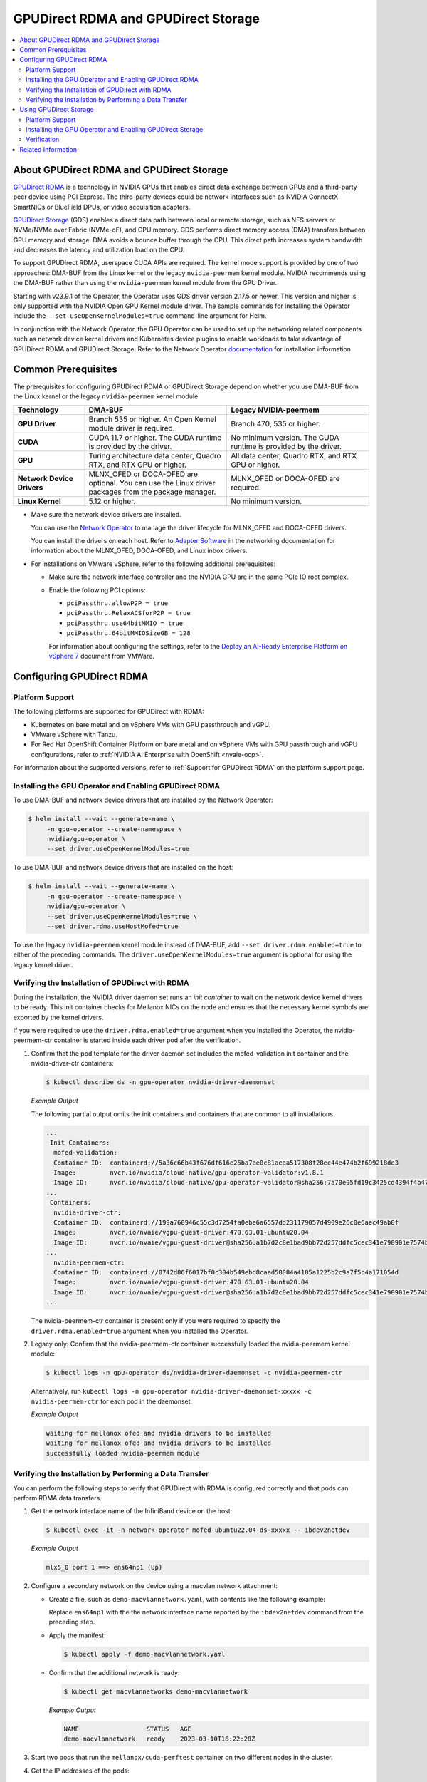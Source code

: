 .. Date: Aug 4 2021
.. Author: pramarao

.. headings (h1/h2/h3/h4/h5) are # * = -

.. _net-op: https://docs.nvidia.com/networking/display/cokan10/network+operator
.. |net-op| replace:: *NVIDIA Network Operator Deployment Guide*

.. _operator-rdma:

####################################
GPUDirect RDMA and GPUDirect Storage
####################################

.. contents::
   :depth: 2
   :local:
   :backlinks: none


******************************************
About GPUDirect RDMA and GPUDirect Storage
******************************************

`GPUDirect RDMA <https://docs.nvidia.com/cuda/gpudirect-rdma/index.html>`__ is a technology in NVIDIA GPUs that enables direct
data exchange between GPUs and a third-party peer device using PCI Express. The third-party devices could be network interfaces
such as NVIDIA ConnectX SmartNICs or BlueField DPUs, or video acquisition adapters.

`GPUDirect Storage <https://docs.nvidia.com/gpudirect-storage/overview-guide/index.html>`__ (GDS) enables a direct data path between local or remote storage, such as NFS servers or NVMe/NVMe over Fabric (NVMe-oF), and GPU memory.
GDS performs direct memory access (DMA) transfers between GPU memory and storage.
DMA avoids a bounce buffer through the CPU.
This direct path increases system bandwidth and decreases the latency and utilization load on the CPU.

To support GPUDirect RDMA, userspace CUDA APIs are required.
The kernel mode support is provided by one of two approaches: DMA-BUF from the Linux kernel or the legacy ``nvidia-peermem`` kernel module.
NVIDIA recommends using the DMA-BUF rather than using the ``nvidia-peermem`` kernel module from the GPU Driver.

Starting with v23.9.1 of the Operator, the Operator uses GDS driver version 2.17.5 or newer.
This version and higher is only supported with the NVIDIA Open GPU Kernel module driver.
The sample commands for installing the Operator include the ``--set useOpenKernelModules=true``
command-line argument for Helm.

In conjunction with the Network Operator, the GPU Operator can be used to
set up the networking related components such as network device kernel drivers and Kubernetes device plugins to enable
workloads to take advantage of GPUDirect RDMA and GPUDirect Storage.
Refer to the Network Operator `documentation <https://docs.nvidia.com/networking/software/cloud-orchestration/index.html>`_ for installation information.

********************
Common Prerequisites
********************

The prerequisites for configuring GPUDirect RDMA or GPUDirect Storage depend on whether you use DMA-BUF from the Linux kernel or the legacy ``nvidia-peermem`` kernel module.

.. list-table::
   :header-rows: 1
   :stub-columns: 1
   :widths: 20 40 40

   * - Technology
     - DMA-BUF
     - Legacy NVIDIA-peermem

   * - GPU Driver
     - Branch 535 or higher.
       An Open Kernel module driver is required.
     - Branch 470, 535 or higher.

   * - CUDA
     - CUDA 11.7 or higher.
       The CUDA runtime is provided by the driver.
     - No minimum version.
       The CUDA runtime is provided by the driver.

   * - GPU
     - Turing architecture data center, Quadro RTX, and RTX GPU or higher.
     - All data center, Quadro RTX, and RTX GPU or higher.

   * - Network Device Drivers
     - MLNX_OFED or DOCA-OFED are optional.
       You can use the Linux driver packages from the package manager.
     - MLNX_OFED or DOCA-OFED are required.

   * - Linux Kernel
     - 5.12 or higher.
     - No minimum version.

* Make sure the network device drivers are installed.

  You can use the `Network Operator <https://docs.nvidia.com/networking/software/cloud-orchestration/index.html>`__
  to manage the driver lifecycle for MLNX_OFED and DOCA-OFED drivers.

  You can install the drivers on each host.
  Refer to `Adapter Software <https://docs.nvidia.com/networking/software/adapter-software/index.html>`__
  in the networking documentation for information about the MLNX_OFED, DOCA-OFED, and Linux inbox drivers.

* For installations on VMware vSphere, refer to the following additional prerequisites:

  * Make sure the network interface controller and the NVIDIA GPU are in the same PCIe IO root complex.
  * Enable the following PCI options:

    * ``pciPassthru.allowP2P = true``
    * ``pciPassthru.RelaxACSforP2P = true``
    * ``pciPassthru.use64bitMMIO = true``
    * ``pciPassthru.64bitMMIOSizeGB = 128``

    For information about configuring the settings, refer to the
    `Deploy an AI-Ready Enterprise Platform on vSphere 7 <https://core.vmware.com/resource/deploy-ai-ready-vsphere-7#vm-settings-A>`_
    document from VMWare.

**************************
Configuring GPUDirect RDMA
**************************

Platform Support
================

The following platforms are supported for GPUDirect with RDMA:

* Kubernetes on bare metal and on vSphere VMs with GPU passthrough and vGPU.
* VMware vSphere with Tanzu.
* For Red Hat OpenShift Container Platform on bare metal and on vSphere VMs with GPU passthrough and vGPU configurations,
  refer to :ref:`NVIDIA AI Enterprise with OpenShift <nvaie-ocp>`.

For information about the supported versions, refer to :ref:`Support for GPUDirect RDMA` on the platform support page.

Installing the GPU Operator and Enabling GPUDirect RDMA
=======================================================

To use DMA-BUF and network device drivers that are installed by the Network Operator:

.. code-block:: console

   $ helm install --wait --generate-name \
        -n gpu-operator --create-namespace \
        nvidia/gpu-operator \
        --set driver.useOpenKernelModules=true

To use DMA-BUF and network device drivers that are installed on the host:

.. code-block:: console

   $ helm install --wait --generate-name \
        -n gpu-operator --create-namespace \
        nvidia/gpu-operator \
        --set driver.useOpenKernelModules=true \
        --set driver.rdma.useHostMofed=true

To use the legacy ``nvidia-peermem`` kernel module instead of DMA-BUF, add ``--set driver.rdma.enabled=true`` to either of the preceding commands.
The ``driver.useOpenKernelModules=true`` argument is optional for using the legacy kernel driver.

Verifying the Installation of GPUDirect with RDMA
=================================================

During the installation, the NVIDIA driver daemon set runs an `init container` to wait on the network device kernel drivers to be ready.
This init container checks for Mellanox NICs on the node and ensures that the necessary kernel symbols are exported by the kernel drivers.

If you were required to use the ``driver.rdma.enabled=true`` argument when you installed the Operator, the nvidia-peermem-ctr container is started inside each driver pod after the verification.

#. Confirm that the pod template for the driver daemon set includes the mofed-validation init container and
   the nvidia-driver-ctr containers:

   .. code-block:: console

      $ kubectl describe ds -n gpu-operator nvidia-driver-daemonset

   *Example Output*

   The following partial output omits the init containers and containers that are common to all installations.

   .. code-block:: output

      ...
       Init Containers:
        mofed-validation:
        Container ID:  containerd://5a36c66b43f676df616e25ba7ae0c81aeaa517308f28ec44e474b2f699218de3
        Image:         nvcr.io/nvidia/cloud-native/gpu-operator-validator:v1.8.1
        Image ID:      nvcr.io/nvidia/cloud-native/gpu-operator-validator@sha256:7a70e95fd19c3425cd4394f4b47bbf2119a70bd22d67d72e485b4d730853262c
      ...
       Containers:
        nvidia-driver-ctr:
        Container ID:  containerd://199a760946c55c3d7254fa0ebe6a6557dd231179057d4909e26c0e6aec49ab0f
        Image:         nvcr.io/nvaie/vgpu-guest-driver:470.63.01-ubuntu20.04
        Image ID:      nvcr.io/nvaie/vgpu-guest-driver@sha256:a1b7d2c8e1bad9bb72d257ddfc5cec341e790901e7574ba2c32acaddaaa94625
      ...
        nvidia-peermem-ctr:
        Container ID:  containerd://0742d86f6017bf0c304b549ebd8caad58084a4185a1225b2c9a7f5c4a171054d
        Image:         nvcr.io/nvaie/vgpu-guest-driver:470.63.01-ubuntu20.04
        Image ID:      nvcr.io/nvaie/vgpu-guest-driver@sha256:a1b7d2c8e1bad9bb72d257ddfc5cec341e790901e7574ba2c32acaddaaa94625
      ...

   The nvidia-peermem-ctr container is present only if you were required to specify the ``driver.rdma.enabled=true`` argument when you installed the Operator.

#. Legacy only: Confirm that the nvidia-peermem-ctr container successfully loaded the nvidia-peermem kernel module:

   .. code-block:: console

      $ kubectl logs -n gpu-operator ds/nvidia-driver-daemonset -c nvidia-peermem-ctr

   Alternatively, run ``kubectl logs -n gpu-operator nvidia-driver-daemonset-xxxxx -c nvidia-peermem-ctr`` for each pod in the daemonset.

   *Example Output*

   .. code-block:: output

      waiting for mellanox ofed and nvidia drivers to be installed
      waiting for mellanox ofed and nvidia drivers to be installed
      successfully loaded nvidia-peermem module


Verifying the Installation by Performing a Data Transfer
========================================================

You can perform the following steps to verify that GPUDirect with RDMA is configured
correctly and that pods can perform RDMA data transfers.

#. Get the network interface name of the InfiniBand device on the host:

   .. code-block:: console

      $ kubectl exec -it -n network-operator mofed-ubuntu22.04-ds-xxxxx -- ibdev2netdev

   *Example Output*

   .. code-block:: output

      mlx5_0 port 1 ==> ens64np1 (Up)

#. Configure a secondary network on the device using a macvlan network attachment:

   - Create a file, such as ``demo-macvlannetwork.yaml``, with contents like the following example:

     .. code-block:: yaml
        :emphasize-lines: 7

        apiVersion: mellanox.com/v1alpha1
        kind: MacvlanNetwork
        metadata:
          name: demo-macvlannetwork
        spec:
          networkNamespace: "default"
        master: "ens64np1"
        mode: "bridge"
        mtu: 1500
        ipam: |
          {
            "type": "whereabouts",
            "range": "192.168.2.225/28",
            "exclude": [
              "192.168.2.229/30",
              "192.168.2.236/32"
            ]
          }

     Replace ``ens64np1`` with the the network interface name reported by the ``ibdev2netdev`` command
     from the preceding step.

   - Apply the manifest:

     .. code-block:: console

        $ kubectl apply -f demo-macvlannetwork.yaml

   - Confirm that the additional network is ready:

     .. code-block:: console

        $ kubectl get macvlannetworks demo-macvlannetwork

     *Example Output*

     .. code-block:: output

        NAME                  STATUS   AGE
        demo-macvlannetwork   ready    2023-03-10T18:22:28Z

#. Start two pods that run the ``mellanox/cuda-perftest`` container on two different nodes in the cluster.

   .. tab-set::

      .. tab-item:: demo-pod-1

         - Create a file, such as ``demo-pod-1.yaml``, for the first pod with contents like the following:

           .. literalinclude:: ./manifests/input/gpu-direct-rdma-demo-pod-1.yaml
              :language: yaml
              :emphasize-lines: 4,17

         - Apply the manifest:

           .. code-block:: console

              $ kubectl apply -f demo-pod-1.yaml

      .. tab-item:: demo-pod-2

         - Create a file, such as ``demo-pod-2.yaml``, for the second pod with contents like the following:

           .. literalinclude:: ./manifests/input/gpu-direct-rdma-demo-pod-2.yaml
              :language: yaml
              :emphasize-lines: 4,17

         - Apply the manifest:

           .. code-block:: console

              $ kubectl apply -f demo-pod-2.yaml

#. Get the IP addresses of the pods:

   .. code-block:: console

      $ kubectl get pods -o wide

   *Example Output*

   .. code-block:: output

      NAME         READY   STATUS    RESTARTS   AGE    IP              NODE      NOMINATED NODE   READINESS GATES
      demo-pod-1   1/1     Running   0          3d4h   192.168.38.90   nvnode1   <none>           <none>
      demo-pod-2   1/1     Running   0          3d4h   192.168.47.89   nvnode2   <none>           <none>

#. From one terminal, open a shell in the container on the first pod and start the performance test server:

   .. code-block:: console

      $ kubectl exec -it demo-pod-1 -- ib_write_bw --use_cuda=0 --use_cuda_dmabuf \
          -d mlx5_0 -a -F --report_gbits -q 1

   *Example Output*

   .. code-block:: output

      ************************************
      * Waiting for client to connect... *
      ************************************

#. From another terminal, open a shell in the container on the second pod and run the performance client:

   .. code-block:: console

      $ kubectl exec -it demo-pod-2 -- ib_write_bw -n 5000 --use_cuda=0 --use_cuda_dmabuf \
          -d mlx5_0 -a -F --report_gbits -q 1 192.168.38.90

   *Example Output*

   .. code-block:: output

      ---------------------------------------------------------------------------------------
                         RDMA_Write BW Test
      Dual-port       : OFF          Device         : mlx5_0
      Number of qps   : 1            Transport type : IB
      Connection type : RC           Using SRQ      : OFF
      PCIe relax order: ON
      ibv_wr* API     : ON
      TX depth        : 128
      CQ Moderation   : 100
      Mtu             : 1024[B]
      Link type       : Ethernet
      GID index       : 5
      Max inline data : 0[B]
      rdma_cm QPs     : OFF
      Data ex. method : Ethernet
     ---------------------------------------------------------------------------------------
      local address: LID 0000 QPN 0x01ac PSN 0xc76db1 RKey 0x23beb2 VAddr 0x007f26a2c8b000
      GID: 00:00:00:00:00:00:00:00:00:00:255:255:192:168:02:226
      remote address: LID 0000 QPN 0x01a9 PSN 0x2f722 RKey 0x23beaf VAddr 0x007f820b24f000
      GID: 00:00:00:00:00:00:00:00:00:00:255:255:192:168:02:225
     ---------------------------------------------------------------------------------------
      #bytes     #iterations    BW peak[Gb/sec]    BW average[Gb/sec]   MsgRate[Mpps]
      2          5000             0.11               0.11               6.897101
      4          5000             0.22               0.22               6.995646
      8          5000             0.45               0.45               7.014752
      16         5000             0.90               0.90               7.017509
      32         5000             1.80               1.80               7.020162
      64         5000             3.59               3.59               7.007110
      128        5000             7.19               7.18               7.009540
      256        5000             15.06              14.98              7.313517
      512        5000             30.04              29.73              7.259329
      1024       5000             59.65              58.81              7.178529
      2048       5000             91.53              91.47              5.582931
      4096       5000             92.13              92.06              2.809574
      8192       5000             92.35              92.31              1.408535
      16384      5000             92.46              92.46              0.705381
      32768      5000             92.36              92.35              0.352302
      65536      5000             92.39              92.38              0.176196
      131072     5000             92.42              92.41              0.088131
      262144     5000             92.45              92.44              0.044080
      524288     5000             92.42              92.42              0.022034
      1048576    5000             92.40              92.40              0.011015
      2097152    5000             92.40              92.39              0.005507
      4194304    5000             92.40              92.39              0.002753
      8388608    5000             92.39              92.39              0.001377
     ---------------------------------------------------------------------------------------

   The command output indicates that the data transfer rate was approximately 92 Gbps.

#. Delete the pods:

   .. code-block:: console

      $ kubectl delete -f demo-pod-1.yaml -f demo-pod-2.yaml

#. Delete the secondary network:

   .. code-block:: console

      $ kubectl delete -f demo-macvlannetworks.yaml


***********************
Using GPUDirect Storage
***********************

Platform Support
================

See :ref:`Support for GPUDirect Storage` on the platform support page.


Installing the GPU Operator and Enabling GPUDirect Storage
==========================================================

The following section is applicable to the following configurations and describe how to deploy the GPU Operator using the Helm Chart:

* Kubernetes on bare metal and on vSphere VMs with GPU passthrough and vGPU.

Starting with v22.9.1, the GPU Operator provides an option to load the ``nvidia-fs`` kernel module during the bootstrap of the NVIDIA driver daemon set.
Starting with v23.9.1, the GPU Operator deploys a version of GDS that requires using the NVIDIA Open Kernel module driver.

The following sample command applies to clusters that use the Network Operator to install the network device kernel drivers.

.. code-block:: console

   $ helm install --wait --generate-name \
        -n gpu-operator --create-namespace \
        nvidia/gpu-operator \
        --set driver.useOpenKernelModules=true \
        --set gds.enabled=true

Add ``--set driver.rdma.enabled=true`` to the command to use the legacy ``nvidia-peermem`` kernel module.


Verification
==============

During the installation, an init container is used with the driver daemon set to wait on the network device kernel drivers to be ready.
This init container checks for Mellanox NICs on the node and ensures that the necessary kernel symbols are exported by the kernel drivers.
After the verification completes, the nvidia-fs-ctr container starts inside the driver pods.

If you were required to use the ``driver.rdma.enabled=true`` argument when you installed the Operator, the nvidia-peermem-ctr container is started inside each driver pod after the verification.

.. code-block:: console

   $ kubectl get pod -n gpu-operator

*Example Output*

.. code-block:: output

   gpu-operator   gpu-feature-discovery-pktzg                                       1/1     Running     0          11m
   gpu-operator   gpu-operator-1672257888-node-feature-discovery-master-7ccb7txmc   1/1     Running     0          12m
   gpu-operator   gpu-operator-1672257888-node-feature-discovery-worker-bqhrl       1/1     Running     0          11m
   gpu-operator   gpu-operator-6f64c86bc-zjqdh                                      1/1     Running     0          12m
   gpu-operator   nvidia-container-toolkit-daemonset-rgwqg                          1/1     Running     0          11m
   gpu-operator   nvidia-cuda-validator-8whvt                                       0/1     Completed   0          8m50s
   gpu-operator   nvidia-dcgm-exporter-pt9q9                                        1/1     Running     0          11m
   gpu-operator   nvidia-device-plugin-daemonset-472fc                              1/1     Running     0          11m
   gpu-operator   nvidia-device-plugin-validator-29nhc                              0/1     Completed   0          8m34s
   gpu-operator   nvidia-driver-daemonset-j9vw6                                     3/3     Running     0          12m
   gpu-operator   nvidia-mig-manager-mtjcw                                          1/1     Running     0          7m35s
   gpu-operator   nvidia-operator-validator-b8nz2                                   1/1     Running     0          11m


.. code-block:: console

   $ kubectl describe pod -n gpu-operator nvidia-driver-daemonset-xxxx
   <snip>
    Init Containers:
     mofed-validation:
      Container ID:  containerd://a31a8c16ce7596073fef7cb106da94c452fdff111879e7fc3ec58b9cef83856a
      Image:         nvcr.io/nvidia/cloud-native/gpu-operator-validator:v22.9.1
      Image ID:      nvcr.io/nvidia/cloud-native/gpu-operator-validator@sha256:18c9ea88ae06d479e6657b8a4126a8ee3f4300a40c16ddc29fb7ab3763d46005

    <snip>
    Containers:
     nvidia-driver-ctr:
      Container ID:  containerd://7cf162e4ee4af865c0be2023d61fbbf68c828d396207e7eab2506f9c2a5238a4
      Image:         nvcr.io/nvidia/driver:525.60.13-ubuntu20.04
      Image ID:      nvcr.io/nvidia/driver@sha256:0ee0c585fa720f177734b3295a073f402d75986c1fe018ae68bd73fe9c21b8d8


     <snip>
     nvidia-peermem-ctr:
      Container ID:  containerd://5c71c9f8ccb719728a0503500abecfb5423e8088f474d686ee34b5fe3746c28e
      Image:         nvcr.io/nvidia/driver:525.60.13-ubuntu20.04
      Image ID:      nvcr.io/nvidia/driver@sha256:0ee0c585fa720f177734b3295a073f402d75986c1fe018ae68bd73fe9c21b8d8

     <snip>
     nvidia-fs-ctr:
      Container ID:  containerd://f5c597d59e1cf8747aa20b8c229a6f6edd3ed588b9d24860209ba0cc009c0850
      Image:         nvcr.io/nvidia/cloud-native/nvidia-fs:2.14.13-ubuntu20.04
      Image ID:      nvcr.io/nvidia/cloud-native/nvidia-fs@sha256:109485365f68caeaee1edee0f3f4d722fe5b5d7071811fc81c630c8a840b847b

    <snip>



Lastly, verify that NVIDIA kernel modules are loaded on the worker node:

.. code-block:: console

   $ lsmod | grep nvidia

   nvidia_fs             245760  0
   nvidia_peermem         16384  0
   nvidia_modeset       1159168  0
   nvidia_uvm           1048576  0
   nvidia              39059456  115 nvidia_uvm,nvidia_modeset
   ib_core               319488  9 rdma_cm,ib_ipoib,iw_cm,ib_umad,rdma_ucm,ib_uverbs,mlx5_ib,ib_cm
   drm                   491520  6 drm_kms_helper,drm_vram_helper,nvidia,mgag200,ttm


*******************
Related Information
*******************

Refer to the following resources for more information:

  * GPUDirect RDMA: https://docs.nvidia.com/cuda/gpudirect-rdma/index.html

  * NVIDIA Network Operator: https://github.com/Mellanox/network-operator

  * Blog post on deploying the Network Operator: https://developer.nvidia.com/blog/deploying-gpudirect-rdma-on-egx-stack-with-the-network-operator/
